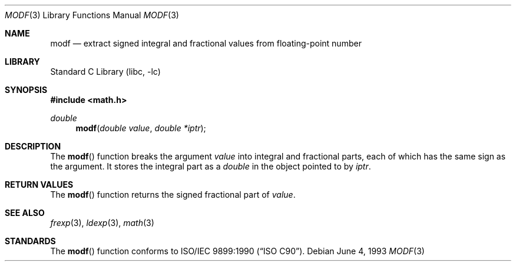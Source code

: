 .\" Copyright (c) 1991, 1993
.\"	The Regents of the University of California.  All rights reserved.
.\"
.\" This code is derived from software contributed to Berkeley by
.\" the American National Standards Committee X3, on Information
.\" Processing Systems.
.\"
.\" Redistribution and use in source and binary forms, with or without
.\" modification, are permitted provided that the following conditions
.\" are met:
.\" 1. Redistributions of source code must retain the above copyright
.\"    notice, this list of conditions and the following disclaimer.
.\" 2. Redistributions in binary form must reproduce the above copyright
.\"    notice, this list of conditions and the following disclaimer in the
.\"    documentation and/or other materials provided with the distribution.
.\" 3. All advertising materials mentioning features or use of this software
.\"    must display the following acknowledgement:
.\"	This product includes software developed by the University of
.\"	California, Berkeley and its contributors.
.\" 4. Neither the name of the University nor the names of its contributors
.\"    may be used to endorse or promote products derived from this software
.\"    without specific prior written permission.
.\"
.\" THIS SOFTWARE IS PROVIDED BY THE REGENTS AND CONTRIBUTORS ``AS IS'' AND
.\" ANY EXPRESS OR IMPLIED WARRANTIES, INCLUDING, BUT NOT LIMITED TO, THE
.\" IMPLIED WARRANTIES OF MERCHANTABILITY AND FITNESS FOR A PARTICULAR PURPOSE
.\" ARE DISCLAIMED.  IN NO EVENT SHALL THE REGENTS OR CONTRIBUTORS BE LIABLE
.\" FOR ANY DIRECT, INDIRECT, INCIDENTAL, SPECIAL, EXEMPLARY, OR CONSEQUENTIAL
.\" DAMAGES (INCLUDING, BUT NOT LIMITED TO, PROCUREMENT OF SUBSTITUTE GOODS
.\" OR SERVICES; LOSS OF USE, DATA, OR PROFITS; OR BUSINESS INTERRUPTION)
.\" HOWEVER CAUSED AND ON ANY THEORY OF LIABILITY, WHETHER IN CONTRACT, STRICT
.\" LIABILITY, OR TORT (INCLUDING NEGLIGENCE OR OTHERWISE) ARISING IN ANY WAY
.\" OUT OF THE USE OF THIS SOFTWARE, EVEN IF ADVISED OF THE POSSIBILITY OF
.\" SUCH DAMAGE.
.\"
.\"     @(#)modf.3	8.1 (Berkeley) 6/4/93
.\" $FreeBSD: src/lib/libc/gen/modf.3,v 1.8 2002/12/18 13:33:02 ru Exp $
.\"
.Dd June 4, 1993
.Dt MODF 3
.Os
.Sh NAME
.Nm modf
.Nd extract signed integral and fractional values from floating-point number
.Sh LIBRARY
.Lb libc
.Sh SYNOPSIS
.In math.h
.Ft double
.Fn modf "double value" "double *iptr"
.Sh DESCRIPTION
The
.Fn modf
function breaks the argument
.Fa value
into integral and fractional parts, each of which has the
same sign as the argument.
It stores the integral part as a
.Vt double
in the object pointed to by
.Fa iptr .
.Sh RETURN VALUES
The
.Fn modf
function returns the signed fractional part of
.Fa value .
.Sh SEE ALSO
.Xr frexp 3 ,
.Xr ldexp 3 ,
.Xr math 3
.Sh STANDARDS
The
.Fn modf
function conforms to
.St -isoC .
